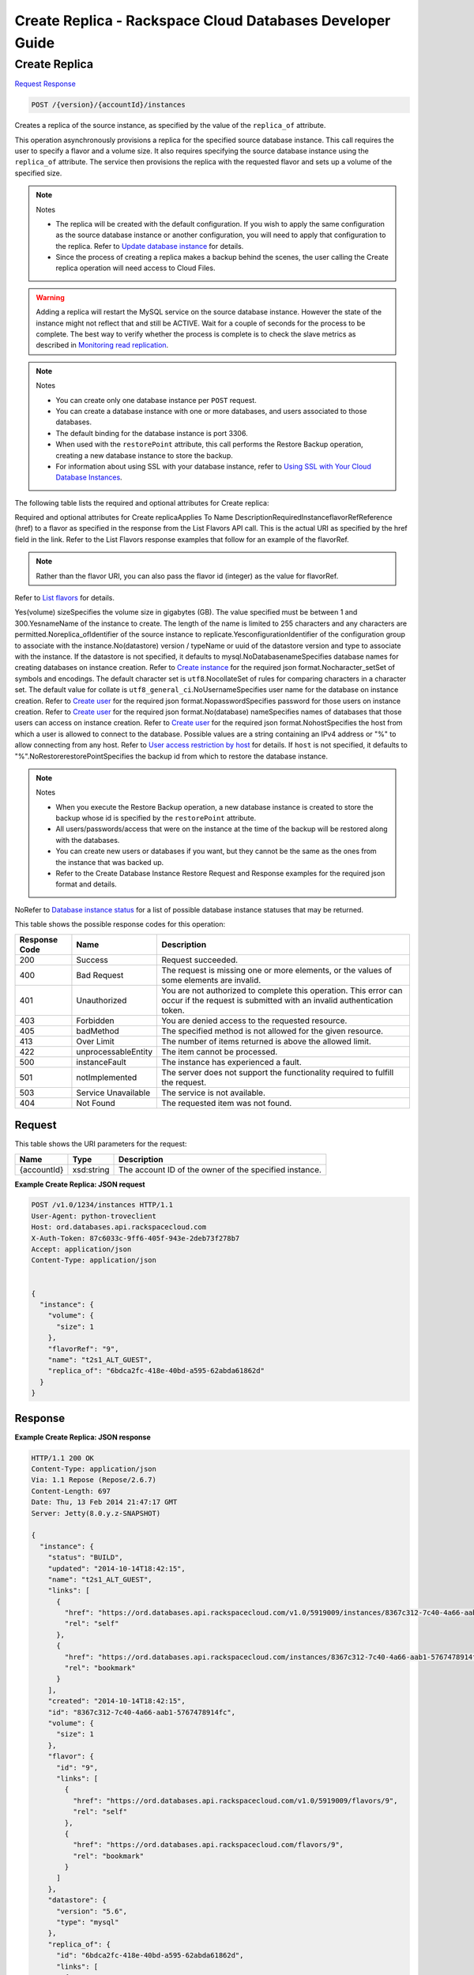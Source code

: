 
.. THIS OUTPUT IS GENERATED FROM THE WADL. DO NOT EDIT.

=============================================================================
Create Replica -  Rackspace Cloud Databases Developer Guide
=============================================================================

Create Replica
~~~~~~~~~~~~~~~~~~~~~~~~~

`Request <post-create-replica-version-accountid-instances.html#request>`__
`Response <post-create-replica-version-accountid-instances.html#response>`__

.. code::

    POST /{version}/{accountId}/instances

Creates a replica of the source instance, as specified by the value of the ``replica_of`` attribute.

This operation asynchronously provisions a replica for the specified source database instance. This call requires the user to specify a flavor and a volume size. It also requires specifying the source database instance using the ``replica_of`` attribute. The service then provisions the replica with the requested flavor and sets up a volume of the specified size.

.. note::
   Notes 
   
   *  The replica will be created with the default configuration. If you wish to apply the same configuration as the source database instance or another configuration, you will need to apply that configuration to the replica. Refer to `Update database instance <http://docs.rackspace.com/cdb/api/v1.0/cdb-devguide/content/PUT_updateInstance__version___accountId__instances__instanceId__Database_Instances.html>`__ for details.
   *  Since the process of creating a replica makes a backup behind the scenes, the user calling the Create replica operation will need access to Cloud Files.
   
   
   

.. warning::
   Adding a replica will restart the MySQL service on the source database instance. However the state of the instance might not reflect that and still be ACTIVE. Wait for a couple of seconds for the process to be complete. The best way to verify whether the process is complete is to check the slave metrics as described in `Monitoring read replication <http://docs.rackspace.com/cdb/api/v1.0/cdb-devguide/content/Monitoring_Read_Replication-d1e3694.html>`__.
   
   

.. note::
   Notes 
   
   *  You can create only one database instance per ``POST`` request.
   *  You can create a database instance with one or more databases, and users associated to those databases.
   *  The default binding for the database instance is port 3306.
   *  When used with the ``restorePoint`` attribute, this call performs the Restore Backup operation, creating a new database instance to store the backup.
   *  For information about using SSL with your database instance, refer to `Using SSL with Your Cloud Database Instances <http://docs.rackspace.com/cdb/api/v1.0/cdb-devguide/content/Using_SSL_for_Database_Instances.html>`__.
   
   
   

The following table lists the required and optional attributes for Create replica:

Required and optional attributes for Create replicaApplies To Name DescriptionRequiredInstanceflavorRefReference (href) to a flavor as specified in the response from the List Flavors API call. This is the actual URI as specified by the href field in the link. Refer to the List Flavors response examples that follow for an example of the flavorRef.

.. note::
   Rather than the flavor URI, you can also pass the flavor id (integer) as the value for flavorRef.
   
   

Refer to `List flavors <http://docs.rackspace.com/cdb/api/v1.0/cdb-devguide/content/GET_getFlavors__version___accountId__flavors_flavors.html>`__ for details.

Yes(volume) sizeSpecifies the volume size in gigabytes (GB). The value specified must be between 1 and 300.YesnameName of the instance to create. The length of the name is limited to 255 characters and any characters are permitted.Noreplica_ofIdentifier of the source instance to replicate.YesconfigurationIdentifier of the configuration group to associate with the instance.No(datastore) version / typeName or uuid  of the datastore version and type to associate with the instance. If the datastore is not specified, it defaults to mysql.NoDatabasenameSpecifies database names for creating databases on instance creation. Refer to `Create instance <http://docs.rackspace.com/cdb/api/v1.0/cdb-devguide/content/POST_createInstance__version___accountId__instances_Database_Instances.html>`__ for the required json format.Nocharacter_setSet of symbols and encodings. The default character set is ``utf8``.NocollateSet of rules for comparing characters in a character set. The default value for collate is ``utf8_general_ci``.NoUsernameSpecifies user name for the database on instance creation. Refer to `Create user <http://docs.rackspace.com/cdb/api/v1.0/cdb-devguide/content/POST_createUser__version___accountId__instances__instanceId__users_user_management.html>`__ for the required json format.NopasswordSpecifies password for those users on instance creation. Refer to `Create user <http://docs.rackspace.com/cdb/api/v1.0/cdb-devguide/content/POST_createUser__version___accountId__instances__instanceId__users_user_management.html>`__ for the required json format.No(database) nameSpecifies names of databases that those users can access on instance creation. Refer to `Create user <http://docs.rackspace.com/cdb/api/v1.0/cdb-devguide/content/POST_createUser__version___accountId__instances__instanceId__users_user_management.html>`__ for the required json format.NohostSpecifies the host from which a user is allowed to connect to the database. Possible values are a string containing an IPv4 address or "%" to allow connecting from any host.                             Refer to `User access restriction by host <http://docs.rackspace.com/cdb/api/v1.0/cdb-devguide/content/user_access_restrict_by_host-dle387.html>`__ for details. If ``host`` is not specified, it defaults to "%".NoRestorerestorePointSpecifies the backup id from which to restore the database instance.

.. note::
   Notes 
   
   *  When you execute the Restore Backup operation, a new database instance is created to store the backup whose id is specified by the ``restorePoint`` attribute.
   *  All users/passwords/access that were on the instance at the time of the backup will be restored along with the databases.
   *  You can create new users or databases if you want, but they cannot be the same as the ones from the instance that was backed up.
   *  Refer to the Create Database Instance Restore Request and Response examples for the required json format and details.
   
   
   

NoRefer to `Database instance status <http://docs.rackspace.com/cdb/api/v1.0/cdb-devguide/content/database_instance_status.html>`__ for a list of possible database instance statuses that may be returned.



This table shows the possible response codes for this operation:


+--------------------------+-------------------------+-------------------------+
|Response Code             |Name                     |Description              |
+==========================+=========================+=========================+
|200                       |Success                  |Request succeeded.       |
+--------------------------+-------------------------+-------------------------+
|400                       |Bad Request              |The request is missing   |
|                          |                         |one or more elements, or |
|                          |                         |the values of some       |
|                          |                         |elements are invalid.    |
+--------------------------+-------------------------+-------------------------+
|401                       |Unauthorized             |You are not authorized   |
|                          |                         |to complete this         |
|                          |                         |operation. This error    |
|                          |                         |can occur if the request |
|                          |                         |is submitted with an     |
|                          |                         |invalid authentication   |
|                          |                         |token.                   |
+--------------------------+-------------------------+-------------------------+
|403                       |Forbidden                |You are denied access to |
|                          |                         |the requested resource.  |
+--------------------------+-------------------------+-------------------------+
|405                       |badMethod                |The specified method is  |
|                          |                         |not allowed for the      |
|                          |                         |given resource.          |
+--------------------------+-------------------------+-------------------------+
|413                       |Over Limit               |The number of items      |
|                          |                         |returned is above the    |
|                          |                         |allowed limit.           |
+--------------------------+-------------------------+-------------------------+
|422                       |unprocessableEntity      |The item cannot be       |
|                          |                         |processed.               |
+--------------------------+-------------------------+-------------------------+
|500                       |instanceFault            |The instance has         |
|                          |                         |experienced a fault.     |
+--------------------------+-------------------------+-------------------------+
|501                       |notImplemented           |The server does not      |
|                          |                         |support the              |
|                          |                         |functionality required   |
|                          |                         |to fulfill the request.  |
+--------------------------+-------------------------+-------------------------+
|503                       |Service Unavailable      |The service is not       |
|                          |                         |available.               |
+--------------------------+-------------------------+-------------------------+
|404                       |Not Found                |The requested item was   |
|                          |                         |not found.               |
+--------------------------+-------------------------+-------------------------+


Request
^^^^^^^^^^^^^^^^^

This table shows the URI parameters for the request:

+--------------------------+-------------------------+-------------------------+
|Name                      |Type                     |Description              |
+==========================+=========================+=========================+
|{accountId}               |xsd:string               |The account ID of the    |
|                          |                         |owner of the specified   |
|                          |                         |instance.                |
+--------------------------+-------------------------+-------------------------+








**Example Create Replica: JSON request**


.. code::

    POST /v1.0/1234/instances HTTP/1.1
    User-Agent: python-troveclient
    Host: ord.databases.api.rackspacecloud.com
    X-Auth-Token: 87c6033c-9ff6-405f-943e-2deb73f278b7
    Accept: application/json
    Content-Type: application/json
    
    
    {
      "instance": {
        "volume": {
          "size": 1
        },
        "flavorRef": "9",
        "name": "t2s1_ALT_GUEST",
        "replica_of": "6bdca2fc-418e-40bd-a595-62abda61862d"
      }
    }
    


Response
^^^^^^^^^^^^^^^^^^





**Example Create Replica: JSON response**


.. code::

    HTTP/1.1 200 OK
    Content-Type: application/json
    Via: 1.1 Repose (Repose/2.6.7)
    Content-Length: 697
    Date: Thu, 13 Feb 2014 21:47:17 GMT
    Server: Jetty(8.0.y.z-SNAPSHOT)
    
    {
      "instance": {
        "status": "BUILD",
        "updated": "2014-10-14T18:42:15",
        "name": "t2s1_ALT_GUEST",
        "links": [
          {
            "href": "https://ord.databases.api.rackspacecloud.com/v1.0/5919009/instances/8367c312-7c40-4a66-aab1-5767478914fc",
            "rel": "self"
          },
          {
            "href": "https://ord.databases.api.rackspacecloud.com/instances/8367c312-7c40-4a66-aab1-5767478914fc",
            "rel": "bookmark"
          }
        ],
        "created": "2014-10-14T18:42:15",
        "id": "8367c312-7c40-4a66-aab1-5767478914fc",
        "volume": {
          "size": 1
        },
        "flavor": {
          "id": "9",
          "links": [
            {
              "href": "https://ord.databases.api.rackspacecloud.com/v1.0/5919009/flavors/9",
              "rel": "self"
            },
            {
              "href": "https://ord.databases.api.rackspacecloud.com/flavors/9",
              "rel": "bookmark"
            }
          ]
        },
        "datastore": {
          "version": "5.6",
          "type": "mysql"
        },
        "replica_of": {
          "id": "6bdca2fc-418e-40bd-a595-62abda61862d",
          "links": [
            {
              "href": "https://ord.databases.api.rackspacecloud.com/v1.0/5919009/instances/6bdca2fc-418e-40bd-a595-62abda61862d",
              "rel": "self"
            },
            {
              "href": "https://ord.databases.api.rackspacecloud.com/instances/6bdca2fc-418e-40bd-a595-62abda61862d",
              "rel": "bookmark"
            }
          ]
        }
      }
    }
    

